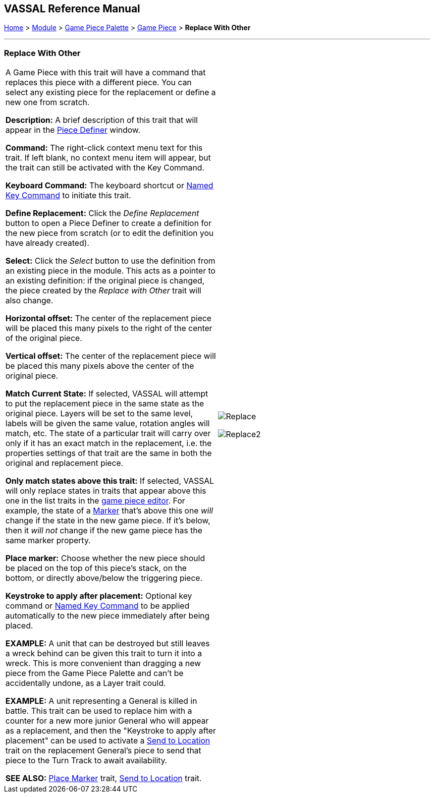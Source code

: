 == VASSAL Reference Manual
[#top]

[.small]#<<index.adoc#toc,Home>> > <<GameModule.adoc#top,Module>> > <<PieceWindow.adoc#top,Game Piece Palette>># [.small]#> <<GamePiece.adoc#top,Game Piece>># [.small]#> *Replace With Other*#

'''''

=== Replace With Other

[cols=",",]
|===
|A Game Piece with this trait will have a command that replaces this piece with a different piece.
You can select any existing piece for the replacement or define a new one from scratch.

*Description:*  A brief description of this trait that will appear in the <<GamePiece.adoc#top,Piece Definer>> window.

*Command:*  The right-click context menu text for this trait.
If left blank, no context menu item will appear, but the trait can still be activated with the Key Command.

*Keyboard Command:*  The keyboard shortcut or <<NamedKeyCommand.adoc#top,Named Key Command>> to initiate this trait.

*Define Replacement:*  Click the _Define Replacement_ button to open a Piece Definer to create a definition for the new piece from scratch (or to edit the definition you have already created).

*Select:*  Click the _Select_ button to use the definition from an existing piece in the module.
This acts as a pointer to an existing definition: if the original piece is changed, the piece created by the _Replace with Other_ trait will also change.

*Horizontal offset:*  The center of the replacement piece will be placed this many pixels to the right of the center of the original piece.

*Vertical offset:*  The center of the replacement piece will be placed this many pixels above the center of the original piece.

*Match Current State:*  If selected, VASSAL will attempt to put the replacement piece in the same state as the original piece.
Layers will be set to the same level, labels will be given the same value, rotation angles will match, etc.
The state of a particular trait will carry over only if it has an exact match in the replacement, i.e.
the properties settings of that trait are the same in both the original and replacement piece.

*Only match states above this trait:*  If selected, VASSAL will only replace states in traits that appear above this one in the list traits in the <<GamePiece.adoc#top,game piece editor>>. For example, the state of a <<PropertyMarker.adoc#top,Marker>> that's above this one _will_ change if the state in the new game piece.
If it's below, then it _will not_ change if the new game piece has the same marker property.

*Place marker:*  Choose whether the new piece should be placed on the top of this piece's stack, on the bottom, or directly above/below the triggering piece.

*Keystroke to apply after placement:* Optional key command or <<NamedKeyCommand.adoc#top,Named Key Command>> to be applied automatically to the new piece immediately after being placed.

*EXAMPLE:*  A unit that can be destroyed but still leaves a wreck behind can be given this trait to turn it into a wreck.
This is more convenient than dragging a new piece from the Game Piece Palette and can't be accidentally undone, as a Layer trait could.

*EXAMPLE:*  A unit representing a General is killed in battle.
This trait can be used to replace him with a counter for a new more junior General who will appear as a replacement, and then the "Keystroke to apply after placement" can be used to activate a <<SendToLocation.adoc#top,Send to Location>> trait on the replacement General's piece to send that piece to the Turn Track to await availability.

*SEE ALSO:*  <<Marker.adoc#top,Place Marker>> trait, <<SendToLocation.adoc#top,Send to Location>> trait.

|
image:images/Replace.png[]

image:images/Replace2.png[]
|===
